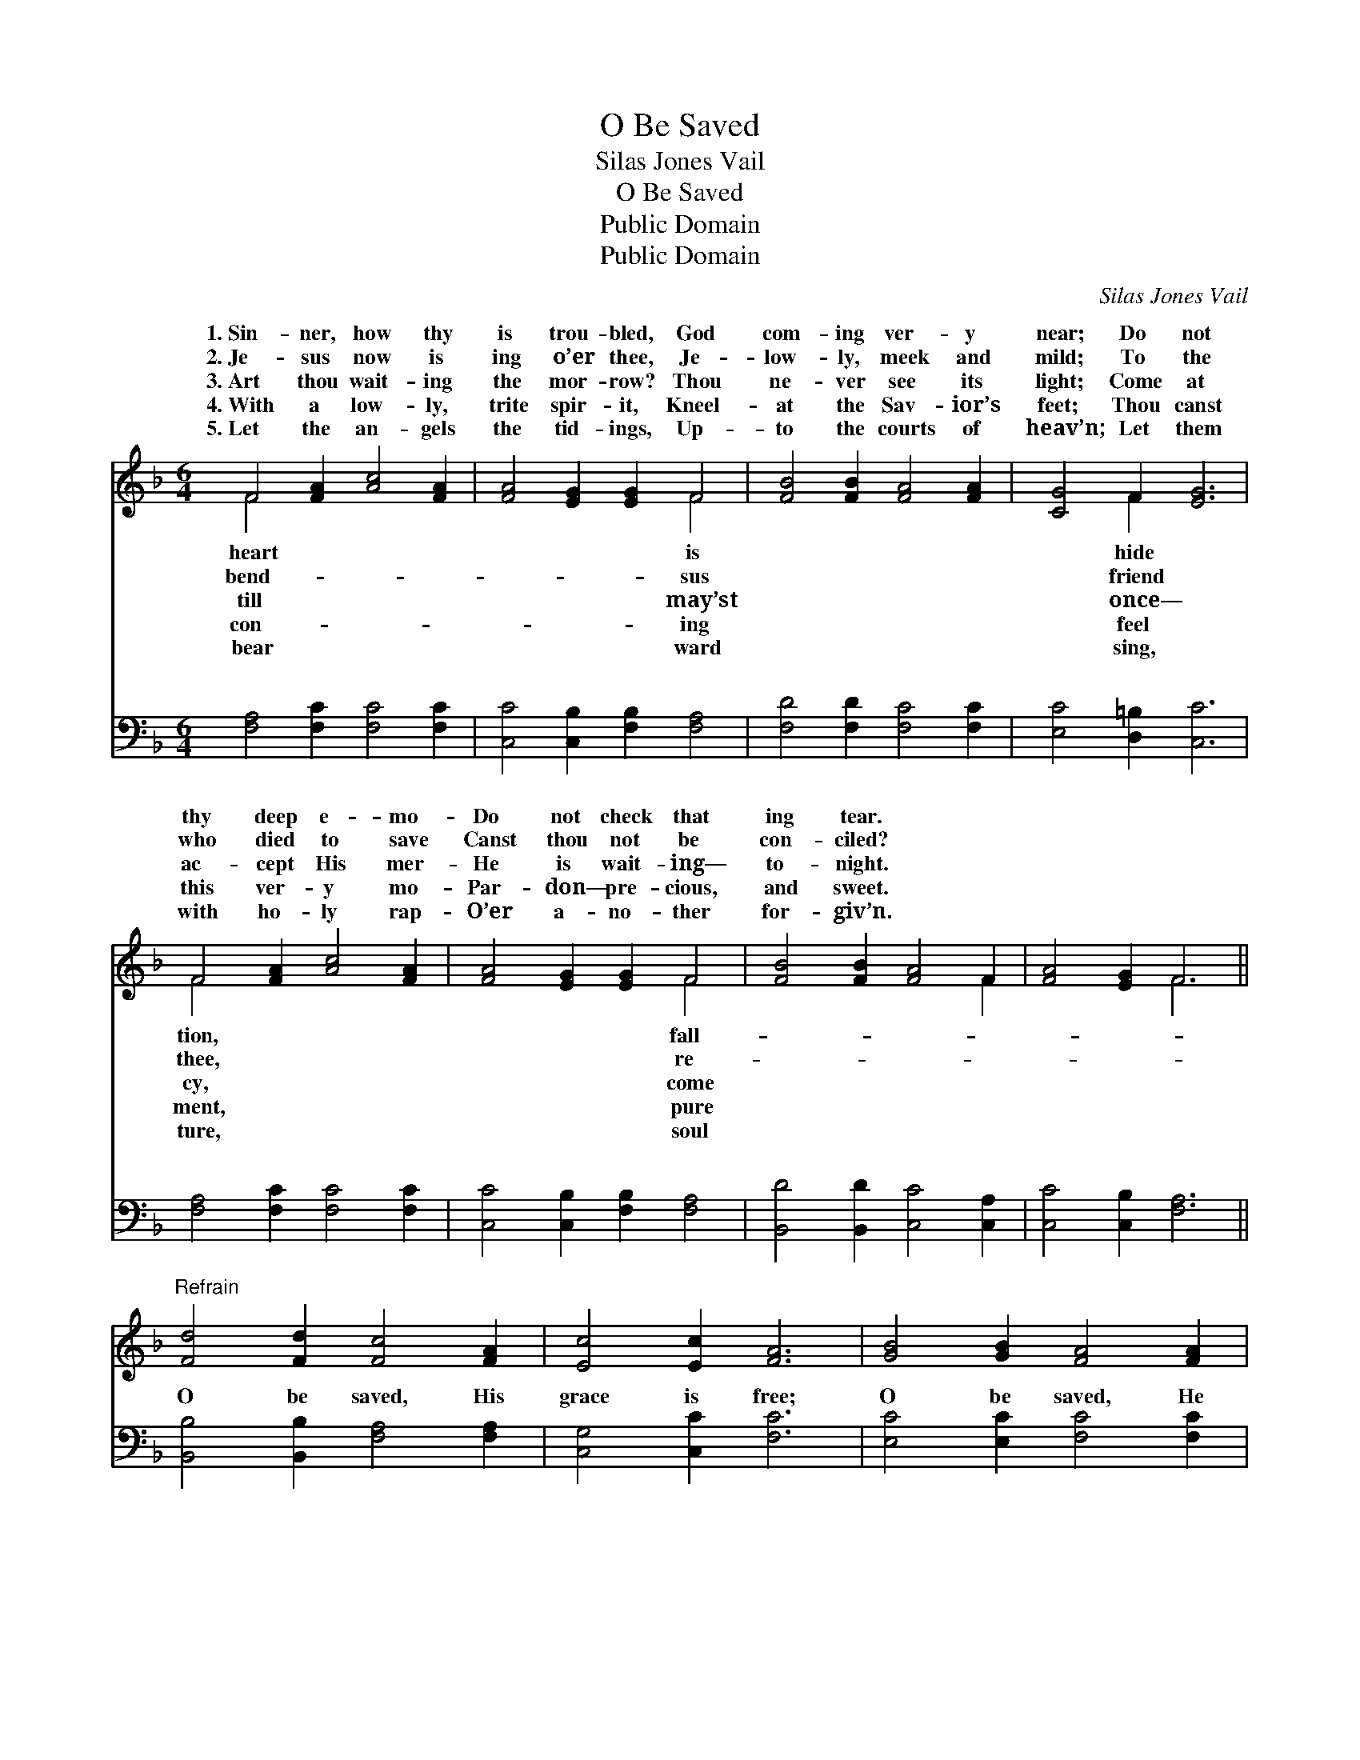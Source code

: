 X:1
T:O Be Saved
T:Silas Jones Vail
T:O Be Saved
T:Public Domain
T:Public Domain
C:Silas Jones Vail
Z:Public Domain
%%score ( 1 2 ) ( 3 4 )
L:1/8
M:6/4
K:F
V:1 treble 
V:2 treble 
V:3 bass 
V:4 bass 
V:1
 F4 [FA]2 [Ac]4 [FA]2 | [FA]4 [EG]2 [EG]2 F4 | [FB]4 [FB]2 [FA]4 [FA]2 | [CG]4 F2 [EG]6 | %4
w: 1.~Sin- ner, how thy|is trou- bled, God|com- ing ver- y|near; Do not|
w: 2.~Je- sus now is|ing o’er thee, Je-|low- ly, meek and|mild; To the|
w: 3.~Art thou wait- ing|the mor- row? Thou|ne- ver see its|light; Come at|
w: 4.~With a low- ly,|trite spir- it, Kneel-|at the Sav- ior’s|feet; Thou canst|
w: 5.~Let the an- gels|the tid- ings, Up-|to the courts of|heav’n; Let them|
 F4 [FA]2 [Ac]4 [FA]2 | [FA]4 [EG]2 [EG]2 F4 | [FB]4 [FB]2 [FA]4 F2 | [FA]4 [EG]2 F6 || %8
w: thy deep e- mo-|Do not check that|ing tear. * *||
w: who died to save|Canst thou not be|con- ciled? * *||
w: ac- cept His mer-|He is wait- ing—|to- night. * *||
w: this ver- y mo-|Par- don— pre- cious,|and sweet. * *||
w: with ho- ly rap-|O’er a- no- ther|for- giv’n. * *||
"^Refrain" [Fd]4 [Fd]2 [Fc]4 [FA]2 | [Ec]4 [Ec]2 [FA]6 | [GB]4 [GB]2 [FA]4 [FA]2 | %11
w: |||
w: |||
w: |||
w: |||
w: |||
 [EG]4 (DF) [Ec]6 | F4 [FA]2 [Ac]4 [FA]2 | [FA]4 [EG]2 F6 |] %14
w: |||
w: |||
w: |||
w: |||
w: |||
V:2
 F4 x8 | x8 F4 | x12 | x4 F2 x6 | F4 x8 | x8 F4 | x10 F2 | x6 F6 || x12 | x12 | x12 | x4 =B2 x6 | %12
w: heart|is||hide|tion,|fall-|||||||
w: bend-|sus||friend|thee,|re-|||||||
w: till|may’st||once—|cy,|come|||||||
w: con-|ing||feel|ment,|pure|||||||
w: bear|ward||sing,|ture,|soul|||||||
 F4 x8 | x6 F6 |] %14
w: ||
w: ||
w: ||
w: ||
w: ||
V:3
 [F,A,]4 [F,C]2 [F,C]4 [F,C]2 | [C,C]4 [C,B,]2 [F,B,]2 [F,A,]4 | [F,D]4 [F,D]2 [F,C]4 [F,C]2 | %3
w: ~ ~ ~ ~|~ ~ ~ ~|~ ~ ~ ~|
 [E,C]4 [D,=B,]2 [C,C]6 | [F,A,]4 [F,C]2 [F,C]4 [F,C]2 | [C,C]4 [C,B,]2 [F,B,]2 [F,A,]4 | %6
w: ~ ~ ~|~ ~ ~ ~|~ ~ ~ ~|
 [B,,D]4 [B,,D]2 [C,C]4 [C,A,]2 | [C,C]4 [C,B,]2 [F,A,]6 || [B,,B,]4 [B,,B,]2 [F,A,]4 [F,A,]2 | %9
w: ~ ~ ~ ~|~ ~ ~|O be saved, His|
 [C,G,]4 [C,C]2 [F,C]6 | [E,C]4 [E,C]2 [F,C]4 [F,C]2 | [G,C]4 G,2 [C,G,]6 | %12
w: grace is free;|O be saved, He|died for thee;|
 [F,A,]4 [F,C]2 [F,C]4 [F,C]2 | [C,C]4 [C,B,]2 [F,A,]6 |] %14
w: be saved, He died|for thee. *|
V:4
 x12 | x12 | x12 | x12 | x12 | x12 | x12 | x12 || x12 | x12 | x12 | x4 G,2 x6 | x12 | x12 |] %14
w: |||||||||||O|||

